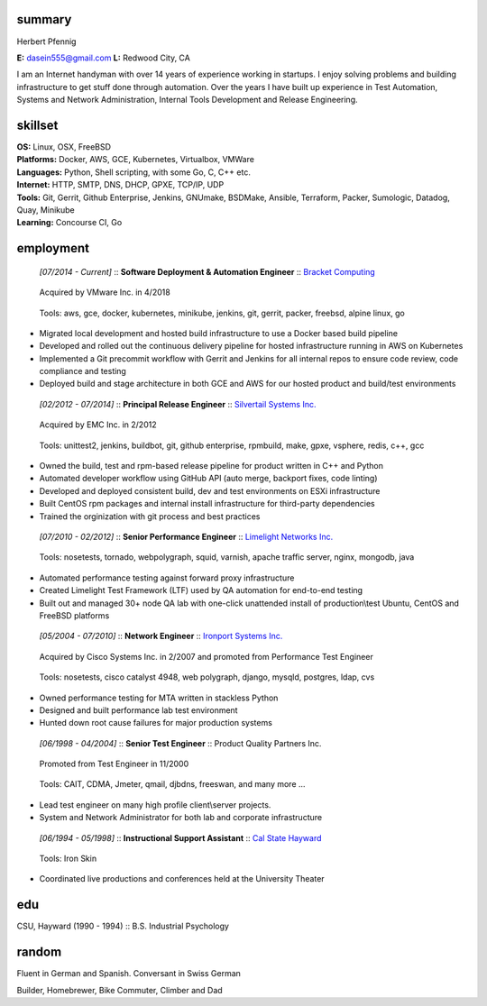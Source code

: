 ------------------------------------------------------------
summary
------------------------------------------------------------

.. class:: myname

Herbert Pfennig

.. class:: contact

**E:** dasein555@gmail.com
**L:** Redwood City, CA

.. class:: summary

I am an Internet handyman with over 14 years of experience working in
startups. I enjoy solving problems and building infrastructure to get stuff
done through automation. Over the years I have built up experience in Test
Automation, Systems and Network Administration, Internal Tools Development
and Release Engineering.

------------------------------------------------------------
skillset
------------------------------------------------------------

| **OS:**             Linux, OSX, FreeBSD
| **Platforms:**      Docker, AWS, GCE, Kubernetes, Virtualbox, VMWare
| **Languages:**      Python, Shell scripting, with some Go, C, C++ etc.
| **Internet:**       HTTP, SMTP, DNS, DHCP, GPXE, TCP/IP, UDP
| **Tools:**          Git, Gerrit, Github Enterprise, Jenkins, GNUmake, BSDMake,
                      Ansible, Terraform, Packer, Sumologic, Datadog, Quay, Minikube
| **Learning:**       Concourse CI, Go

------------
employment
------------

.. class:: jobtitle
..

	*[07/2014 - Current]* :: **Software Deployment & Automation Engineer** :: `Bracket Computing`_

	.. _Bracket Computing: https://brkt.com/

.. class:: notes
..

	Acquired by VMware Inc. in 4/2018

.. class:: tools
..

	Tools: aws, gce, docker, kubernetes, minikube, jenkins, git, gerrit, packer, freebsd, alpine linux, go

* Migrated local development and hosted build infrastructure to use a
  Docker based build pipeline
* Developed and rolled out the continuous delivery pipeline for hosted
  infrastructure running in AWS on Kubernetes
* Implemented a Git precommit workflow with Gerrit and Jenkins for all
  internal repos to ensure code review, code compliance and testing
* Deployed build and stage architecture in both GCE and AWS for
  our hosted product and build/test environments

.. class:: jobtitle
..

	*[02/2012 - 07/2014]* :: **Principal Release Engineer** :: `Silvertail Systems Inc.`_

	.. _Silvertail Systems Inc.: http://www.emc.com/domains/silvertail/index.htm

.. class:: notes
..

	Acquired by EMC Inc. in 2/2012

.. class:: tools
..

	Tools: unittest2, jenkins, buildbot, git, github enterprise, rpmbuild, make, gpxe, vsphere, redis, c++, gcc

* Owned the build, test and rpm-based release pipeline for product written in C++ and Python
* Automated developer workflow using GitHub API (auto merge, backport fixes, code linting)
* Developed and deployed consistent build, dev and test environments on ESXi infrastructure
* Built CentOS rpm packages and internal install infrastructure for third-party dependencies
* Trained the orginization with git process and best practices

.. class:: jobtitle
..

	*[07/2010 - 02/2012]* :: **Senior Performance Engineer** :: `Limelight Networks Inc.`_

	.. _Limelight Networks Inc.: http://en.wikipedia.org/wiki/Limelight_Networks

.. class:: tools
..

	Tools: nosetests, tornado, webpolygraph, squid, varnish, apache traffic server, nginx, mongodb, java

* Automated performance testing against forward proxy infrastructure
* Created Limelight Test Framework (LTF) used by QA automation for end-to-end testing
* Built out and managed 30+ node QA lab with one-click unattended install of production\\test Ubuntu, CentOS and FreeBSD platforms

.. class:: jobtitle
..

	*[05/2004 - 07/2010]* :: **Network Engineer** :: `Ironport Systems Inc.`_

	.. _Ironport Systems Inc.: http://en.wikipedia.org/wiki/IronPort

.. class:: notes
..

	Acquired by Cisco Systems Inc. in 2/2007 and promoted from Performance Test Engineer

.. class:: tools
..

	Tools: nosetests, cisco catalyst 4948, web polygraph, django, mysqld, postgres, ldap, cvs

* Owned performance testing for MTA written in stackless Python
* Designed and built performance lab test environment
* Hunted down root cause failures for major production systems

.. class:: jobtitle
..

	*[06/1998 - 04/2004]* :: **Senior Test Engineer** :: Product Quality Partners Inc.

.. class:: notes
..

	Promoted from Test Engineer in 11/2000

.. class:: tools
..

	Tools: CAIT, CDMA, Jmeter, qmail, djbdns, freeswan, and many more ...

* Lead test engineer on many high profile client\\server projects.
* System and Network Administrator for both lab and corporate infrastructure

.. class:: jobtitle
..

	*[06/1994 - 05/1998]* :: **Instructional Support Assistant** :: `Cal State Hayward`_

	.. _Cal State Hayward: http://www20.csueastbay.edu/class/departments/theatre/index.html

.. class:: tools
..

	Tools: Iron Skin

* Coordinated live productions and conferences held at the University Theater

-------------
edu
-------------
CSU, Hayward (1990 - 1994) :: B.S. Industrial Psychology

-------------
random
-------------
Fluent in German and Spanish. Conversant in Swiss German

Builder, Homebrewer, Bike Commuter, Climber and Dad
